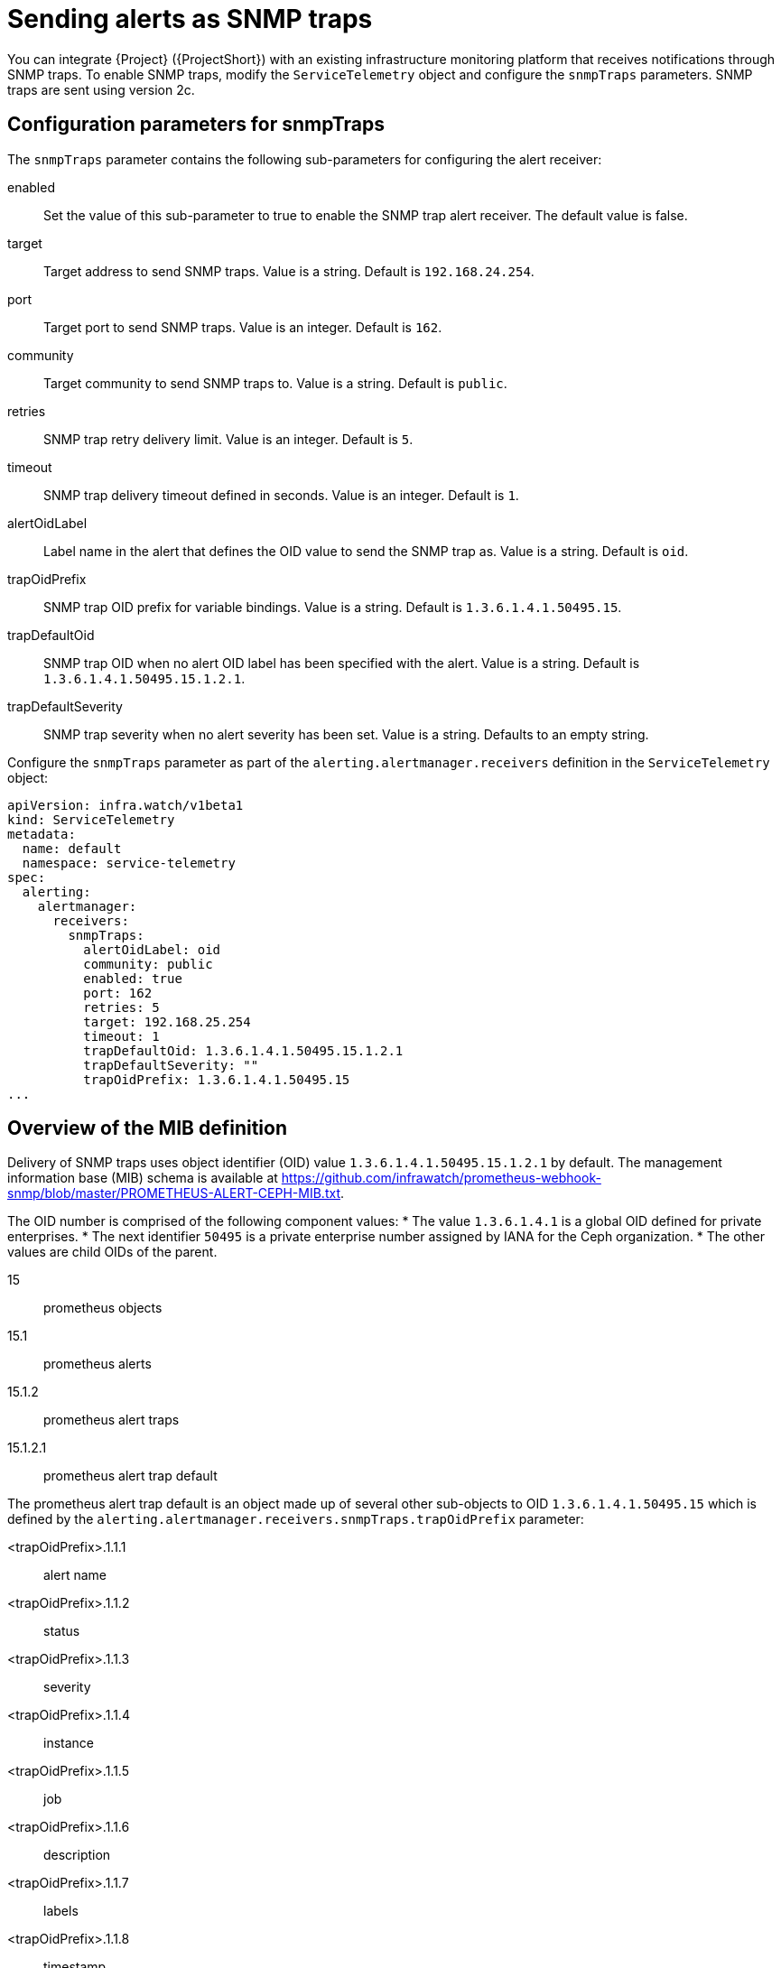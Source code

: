 [id="snmp-traps_{context}"]
= Sending alerts as SNMP traps

[role="_abstract"]
You can integrate {Project} ({ProjectShort}) with an existing infrastructure monitoring platform that receives notifications through SNMP traps. To enable SNMP traps, modify the `ServiceTelemetry` object and configure the `snmpTraps` parameters. SNMP traps are sent using version 2c.

[id="configuration-parameters-for-snmptraps_{context}"]
== Configuration parameters for snmpTraps

The `snmpTraps` parameter contains the following sub-parameters for configuring the alert receiver:

enabled:: Set the value of this sub-parameter to true to enable the SNMP trap alert receiver. The default value is false.
target:: Target address to send SNMP traps. Value is a string. Default is `192.168.24.254`.
port:: Target port to send SNMP traps. Value is an integer. Default is `162`.
community:: Target community to send SNMP traps to. Value is a string. Default is `public`.
retries:: SNMP trap retry delivery limit. Value is an integer. Default is `5`.
timeout:: SNMP trap delivery timeout defined in seconds. Value is an integer. Default is `1`.
alertOidLabel:: Label name in the alert that defines the OID value to send the SNMP trap as. Value is a string. Default is `oid`.
trapOidPrefix:: SNMP trap OID prefix for variable bindings. Value is a string. Default is `1.3.6.1.4.1.50495.15`.
trapDefaultOid:: SNMP trap OID when no alert OID label has been specified with the alert. Value is a string. Default is `1.3.6.1.4.1.50495.15.1.2.1`.
trapDefaultSeverity:: SNMP trap severity when no alert severity has been set. Value is a string. Defaults to an empty string.

Configure the `snmpTraps` parameter as part of the `alerting.alertmanager.receivers` definition in the `ServiceTelemetry` object:

[source,yaml,options="nowrap"]
----
apiVersion: infra.watch/v1beta1
kind: ServiceTelemetry
metadata:
  name: default
  namespace: service-telemetry
spec:
  alerting:
    alertmanager:
      receivers:
        snmpTraps:
          alertOidLabel: oid
          community: public
          enabled: true
          port: 162
          retries: 5
          target: 192.168.25.254
          timeout: 1
          trapDefaultOid: 1.3.6.1.4.1.50495.15.1.2.1
          trapDefaultSeverity: ""
          trapOidPrefix: 1.3.6.1.4.1.50495.15
...
----

[id="overview-of-the-mib-definition_{context}"]
== Overview of the MIB definition

Delivery of SNMP traps uses object identifier (OID) value `1.3.6.1.4.1.50495.15.1.2.1` by default. The management information base (MIB) schema is available at https://github.com/infrawatch/prometheus-webhook-snmp/blob/master/PROMETHEUS-ALERT-CEPH-MIB.txt.

The OID number is comprised of the following component values:
* The value `1.3.6.1.4.1` is a global OID defined for private enterprises.
* The next identifier `50495` is a private enterprise number assigned by IANA for the Ceph organization.
* The other values are child OIDs of the parent.

15:: prometheus objects
15.1:: prometheus alerts
15.1.2:: prometheus alert traps
15.1.2.1:: prometheus alert trap default

The prometheus alert trap default is an object made up of several other sub-objects to OID `1.3.6.1.4.1.50495.15` which is defined by the `alerting.alertmanager.receivers.snmpTraps.trapOidPrefix` parameter:

<trapOidPrefix>.1.1.1:: alert name
<trapOidPrefix>.1.1.2:: status
<trapOidPrefix>.1.1.3:: severity
<trapOidPrefix>.1.1.4:: instance
<trapOidPrefix>.1.1.5:: job
<trapOidPrefix>.1.1.6:: description
<trapOidPrefix>.1.1.7:: labels
<trapOidPrefix>.1.1.8:: timestamp
<trapOidPrefix>.1.1.9:: rawdata

The following is example output from a simple SNMP trap receiver that outputs the received trap to the console:

[source,options="nowrap"]
----
  SNMPv2-MIB::snmpTrapOID.0 = OID: SNMPv2-SMI::enterprises.50495.15.1.2.1
  SNMPv2-SMI::enterprises.50495.15.1.1.1 = STRING: "TEST ALERT FROM PROMETHEUS PLEASE ACKNOWLEDGE"
  SNMPv2-SMI::enterprises.50495.15.1.1.2 = STRING: "firing"
  SNMPv2-SMI::enterprises.50495.15.1.1.3 = STRING: "warning"
  SNMPv2-SMI::enterprises.50495.15.1.1.4 = ""
  SNMPv2-SMI::enterprises.50495.15.1.1.5 = ""
  SNMPv2-SMI::enterprises.50495.15.1.1.6 = STRING: "TEST ALERT FROM "
  SNMPv2-SMI::enterprises.50495.15.1.1.7 = STRING: "{\"cluster\": \"TEST\", \"container\": \"sg-core\", \"endpoint\": \"prom-https\", \"prometheus\": \"service-telemetry/default\", \"service\": \"default-cloud1-coll-meter\", \"source\": \"SG\"}"
  SNMPv2-SMI::enterprises.50495.15.1.1.8 = Timeticks: (1676476389) 194 days, 0:52:43.89
  SNMPv2-SMI::enterprises.50495.15.1.1.9 = STRING: "{\"status\": \"firing\", \"labels\": {\"cluster\": \"TEST\", \"container\": \"sg-core\", \"endpoint\": \"prom-https\", \"prometheus\": \"service-telemetry/default\", \"service\": \"default-cloud1-coll-meter\", \"source\": \"SG\"}, \"annotations\": {\"action\": \"TESTING PLEASE ACKNOWLEDGE, NO FURTHER ACTION REQUIRED ONLY A TEST\"}, \"startsAt\": \"2023-02-15T15:53:09.109Z\", \"endsAt\": \"0001-01-01T00:00:00Z\", \"generatorURL\": \"http://prometheus-default-0:9090/graph?g0.expr=sg_total_collectd_msg_received_count+%3E+1&g0.tab=1\", \"fingerprint\": \"feefeb77c577a02f\"}"
----


